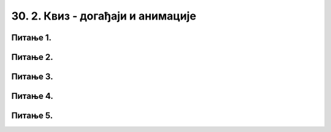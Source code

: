 30. 2. Квиз - догађаји и анимације
==================================

Питање 1.
~~~~~~~~~

.. fillintheblank:: mis_u_rect

   Следећа недовршена функција за обраду догађаја треба да провери да ли је кликнуто мишем на правоугаону слику димензија *w_sl* x *h_sl*, са горњим левим теменом у тачки (*x_sl*, *y_sl*).

   .. code-block:: python

      def obradi_dogadjaj(dogadjaj):
          global __________ # А
          if dogadjaj.type == __________: # B
              x_mis, y_mis = __________ # C
              if (x_sl < x_mis and x_mis < x_sl + w_sl and
                      __________): # D
                  kliknuto_na_sliku = True

   Делови који недостају функцији су набројани у наставку. Упиши редне бројеве делова који недостају функцији у редоследу у ком их треба убацити на места A, B, C, D редом (дакле, прво редни број дела који треба убацити на место A, итд.)

   (1)
      .. code-block:: python
    
         pg.MOUSEBUTTONDOWN

   (2)
      .. code-block:: python
    
         y_sl < y_mis and y_mis < y_sl + h_sl

   (3)
      .. code-block:: python
    
         kliknuto_na_sliku

   (4)
      .. code-block:: python
    
         dogadjaj.pos

   Одговор: |blank|

   - :^\s*3142\s*$: Тачно
     :x: Одговор није тачан.


Питање 2.
~~~~~~~~~

.. mchoice:: prevlacenje
    :answer_a: Да променимо слику када корисник кликне на њу
    :feedback_a: Нетачно    
    :answer_b: Да престанемо да приказујемо слику када корисник кликне на њу
    :feedback_b: Нетачно    
    :answer_c: Да превлачимо мишем слику по прозору
    :feedback_c: Тачно
    :answer_d: Да преврнемо слику наопако када корисник кликне на њу.
    :feedback_d: Нетачно    
    :correct: c
    
    Нека je *sl* слика коју програм у сваком фрејму приказује на позицији (*x_sl*, *y_sl*), а *w_sl* и *h_sl* нека су редом ширина и висина те слике.

    .. code-block:: python
    
        def nov_frejm():
            prozor.fill(pg.Color("skyblue"))
            prozor.blit(sl, (x_sl, x_sl))

    Шта нам омогућава следећа функција за обраду догађаја?

    .. code-block:: python
    
        def obradi_dogadjaj(dogadjaj):
            global x_sl, y_sl, w_sl, h_sl, pr
            if dogadjaj.type == pg.MOUSEBUTTONDOWN:
                x_mis, y_mis = dogadjaj.pos
                if (x_sl < x_mis and x_mis < x_sl + w_sl and
                        y_sl < y_mis and y_mis < y_sl + h_sl):
                    pr = True
            elif dogadjaj.type == pg.MOUSEBUTTONUP:
                pr = False
            elif dogadjaj.type == pg.MOUSEMOTION:
                if pr:
                    x_sl = x_mis - w_sl // 2
                    y_sl = y_mis - h_sl // 2

    Изабери тачан одговор:

Питање 3.
~~~~~~~~~

.. mchoice:: quit
    :answer_a: pygame.QUIT
    :feedback_a: Тачно
    :answer_b: pygame.EXIT
    :feedback_b: Нетачно    
    :answer_c: pygame.CLOSE
    :feedback_c: Нетачно    
    :correct: a
    
    Догађај затварања прозора је у PyGame библиотеци означен са:

Питање 4.
~~~~~~~~~

.. mchoice:: dkeypojedinacnolevo
    :answer_a: 1
    :feedback_a: Тачно
    :answer_b: 2
    :feedback_b: Нетачно    
    :answer_c: 3
    :feedback_c: Нетачно    
    :correct: a
    
    Којим од понуђених линија кода се врши провера да ли је притиснут тастер стрелице лево?

    1)
        .. code-block:: python

            if (dogadjaj.type == pygame.KEYDOWN) and (dogadjaj.key == pygame.K_LEFT):  

    2)
        .. code-block:: python

            if (dogadjaj.type == pygame.KEYDOWN) or (dogadjaj.key == pygame.LEFT):

    3)
        .. code-block:: python

            if (dogadjaj.type == pygame.K_LEFT):

    Изабери тачан одговор:

Питање 5.
~~~~~~~~~

.. mchoice:: timer
    :answer_a: pg.time.set_timer
    :feedback_a: Тачно
    :answer_b: pg.USEREVENT.timer_set
    :feedback_b: Нетачно    
    :answer_c: pg.clock.set_time
    :feedback_c: Нетачно    
    :correct: a
    
    Помоћу које функције укључујемо тајмер?
    
    Изабери тачан одговор:

